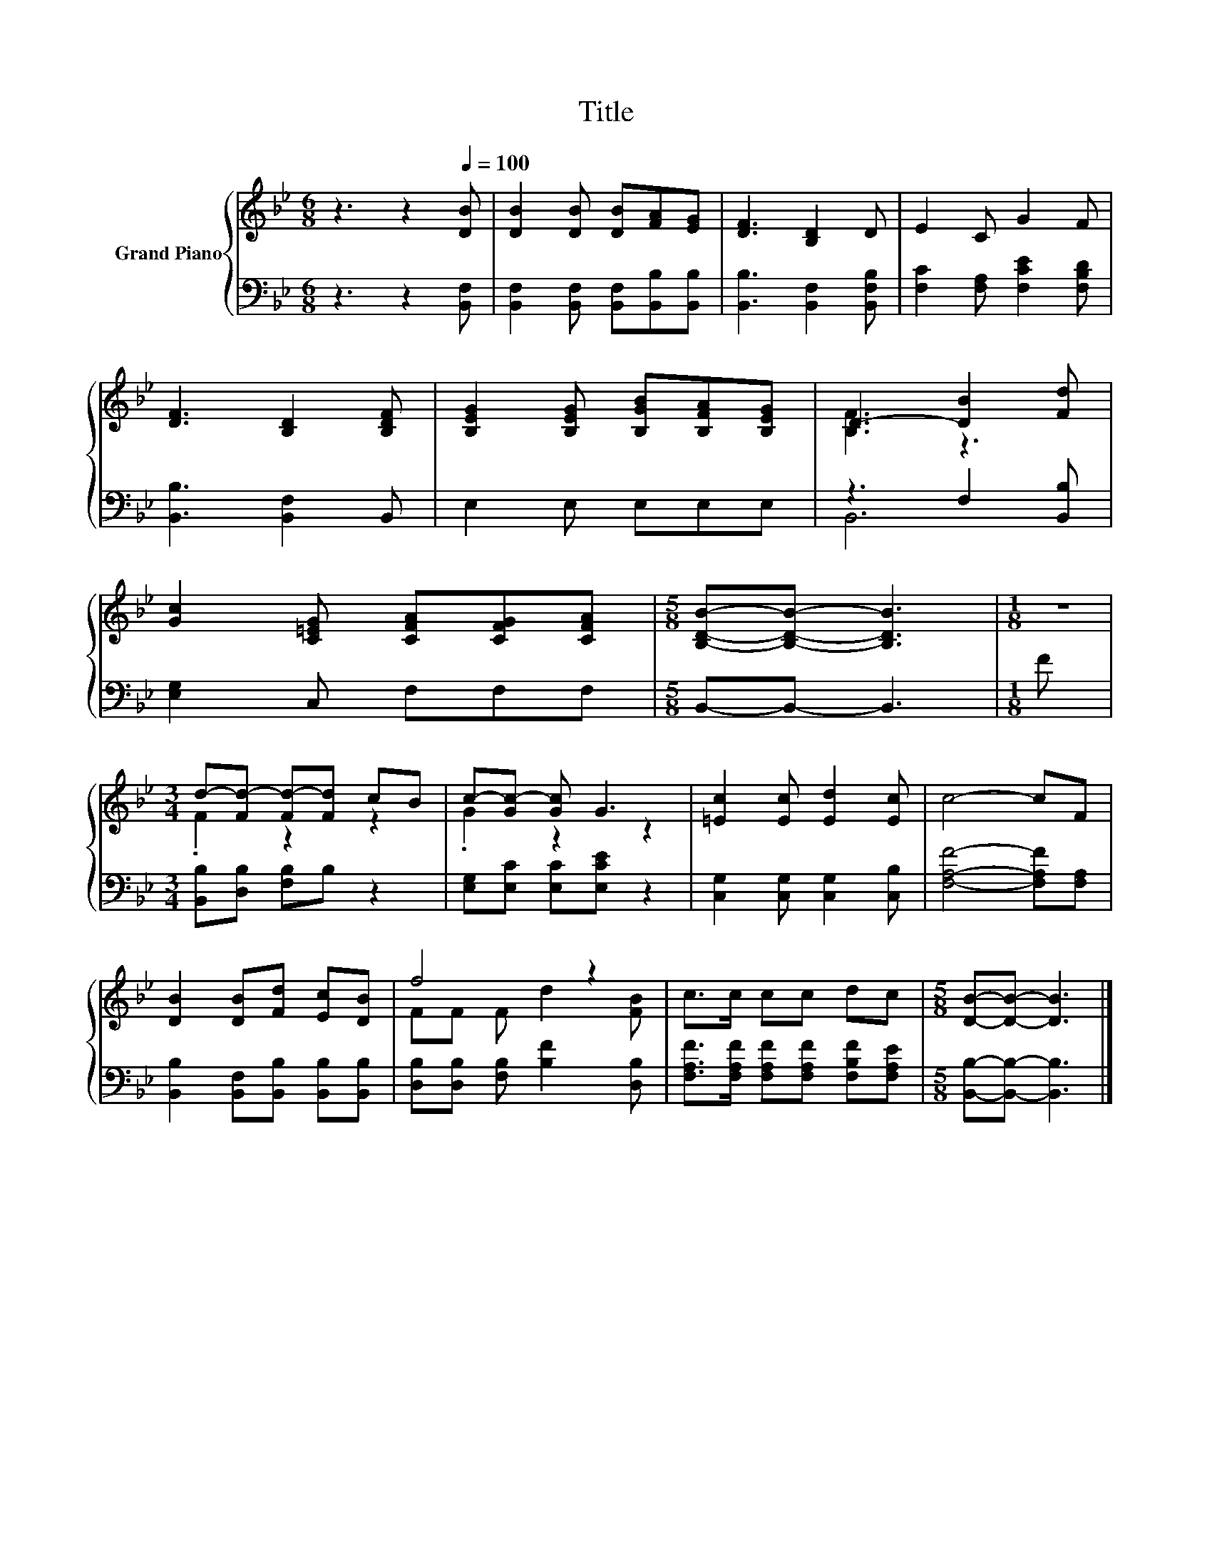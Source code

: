 X:1
T:Title
%%score { ( 1 3 ) | ( 2 4 ) }
L:1/8
M:6/8
K:Bb
V:1 treble nm="Grand Piano"
V:3 treble 
V:2 bass 
V:4 bass 
V:1
 z3 z2[Q:1/4=100] [DB] | [DB]2 [DB] [DB][FA][EG] | [DF]3 [B,D]2 D | E2 C G2 F | %4
 [DF]3 [B,D]2 [B,DF] | [B,EG]2 [B,EG] [B,GB][B,FA][B,EG] | D3- [DB]2 [Fd] | %7
 [Gc]2 [C=EG] [CFA][CFG][CFA] |[M:5/8] [B,DB]-[B,DB]- [B,DB]3 |[M:1/8] z | %10
[M:3/4] d-[Fd-] [Fd-][Fd] cB | c-[Gc-] [Gc] G3 | [=Ec]2 [Ec] [Ed]2 [Ec] | c4- cF | %14
 [DB]2 [DB][Fd] [Ec][DB] | f4 z2 | c>c cc dc |[M:5/8] [DB]-[DB]- [DB]3 |] %18
V:2
 z3 z2 [B,,F,] | [B,,F,]2 [B,,F,] [B,,F,][B,,B,][B,,B,] | [B,,B,]3 [B,,F,]2 [B,,F,B,] | %3
 [F,C]2 [F,A,] [F,CE]2 [F,B,D] | [B,,B,]3 [B,,F,]2 B,, | E,2 E, E,E,E, | z3 F,2 [B,,B,] | %7
 [E,G,]2 C, F,F,F, |[M:5/8] B,,-B,,- B,,3 |[M:1/8] F |[M:3/4] [B,,B,][D,B,] [F,B,]B, z2 | %11
 [E,G,][E,C] [E,C][E,CE] z2 | [C,G,]2 [C,G,] [C,G,]2 [C,B,] | [F,A,F]4- [F,A,F][F,A,] | %14
 [B,,B,]2 [B,,F,][B,,B,] [B,,B,][B,,B,] | [D,B,][D,B,] [F,B,] [B,F]2 [D,B,] | %16
 [F,A,F]>[F,A,F] [F,A,F][F,A,F] [F,B,F][F,A,E] |[M:5/8] [B,,B,]-[B,,B,]- [B,,B,]3 |] %18
V:3
 x6 | x6 | x6 | x6 | x6 | x6 | [B,F]3 z3 | x6 |[M:5/8] x5 |[M:1/8] x |[M:3/4] .F2 z2 z2 | %11
 .G2 z2 z2 | x6 | x6 | x6 | FF F d2 [FB] | x6 |[M:5/8] x5 |] %18
V:4
 x6 | x6 | x6 | x6 | x6 | x6 | B,,6 | x6 |[M:5/8] x5 |[M:1/8] x |[M:3/4] x6 | x6 | x6 | x6 | x6 | %15
 x6 | x6 |[M:5/8] x5 |] %18

